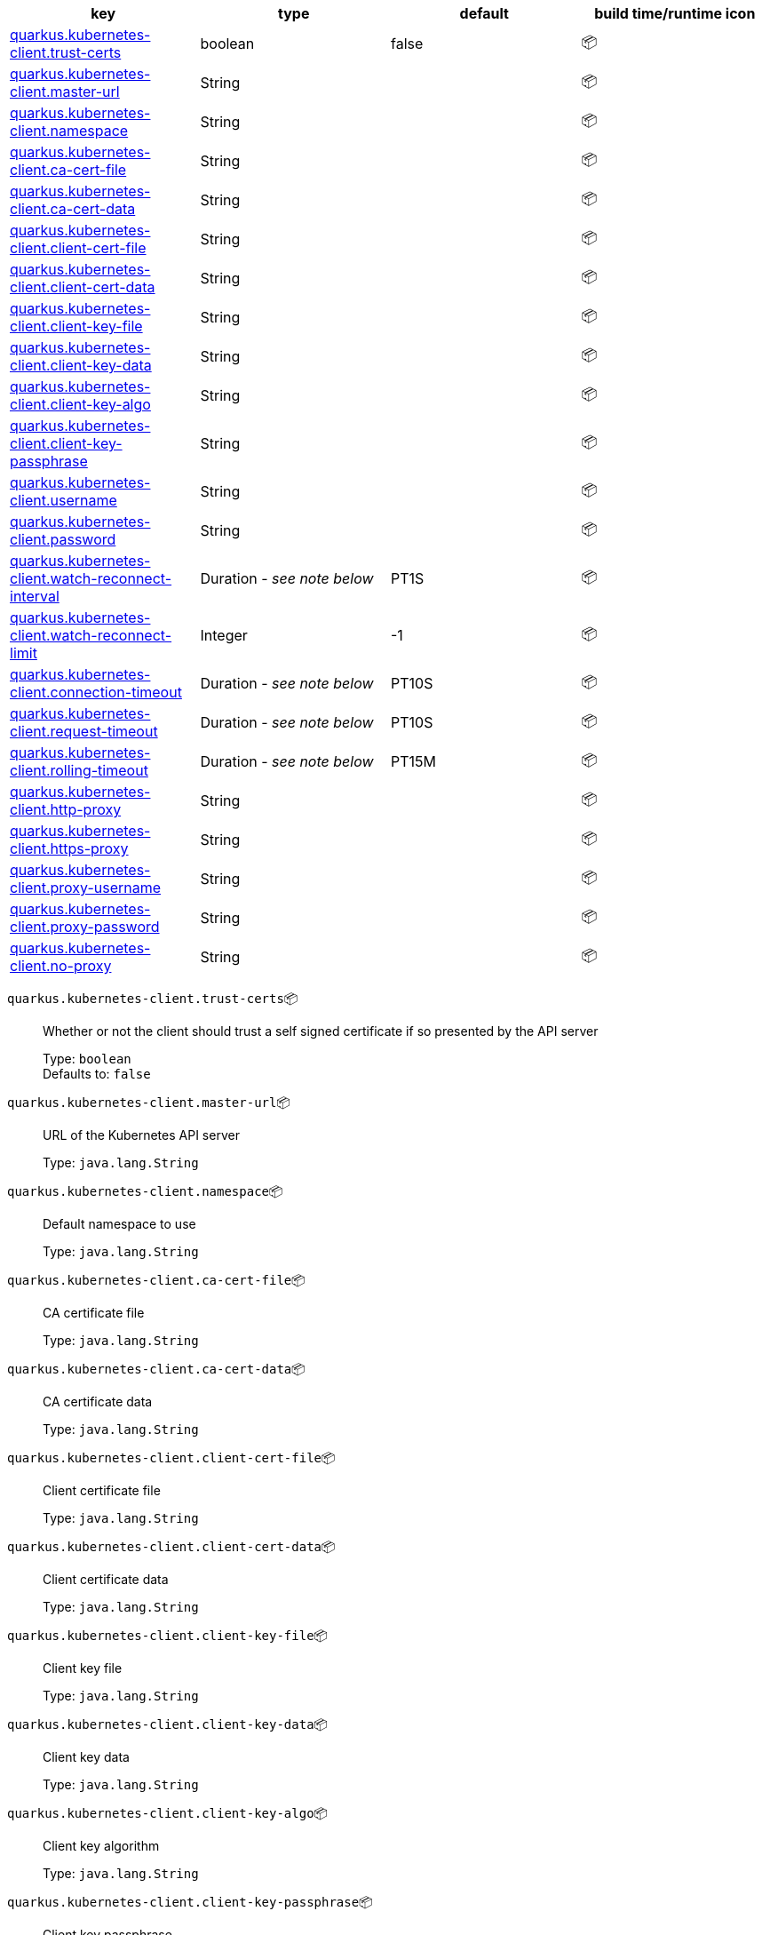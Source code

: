 |===
|key|type|default|build time/runtime icon

|<<quarkus.kubernetes-client.trust-certs, quarkus.kubernetes-client.trust-certs>>
|boolean 
|false
| 📦

|<<quarkus.kubernetes-client.master-url, quarkus.kubernetes-client.master-url>>
|String 
|
| 📦

|<<quarkus.kubernetes-client.namespace, quarkus.kubernetes-client.namespace>>
|String 
|
| 📦

|<<quarkus.kubernetes-client.ca-cert-file, quarkus.kubernetes-client.ca-cert-file>>
|String 
|
| 📦

|<<quarkus.kubernetes-client.ca-cert-data, quarkus.kubernetes-client.ca-cert-data>>
|String 
|
| 📦

|<<quarkus.kubernetes-client.client-cert-file, quarkus.kubernetes-client.client-cert-file>>
|String 
|
| 📦

|<<quarkus.kubernetes-client.client-cert-data, quarkus.kubernetes-client.client-cert-data>>
|String 
|
| 📦

|<<quarkus.kubernetes-client.client-key-file, quarkus.kubernetes-client.client-key-file>>
|String 
|
| 📦

|<<quarkus.kubernetes-client.client-key-data, quarkus.kubernetes-client.client-key-data>>
|String 
|
| 📦

|<<quarkus.kubernetes-client.client-key-algo, quarkus.kubernetes-client.client-key-algo>>
|String 
|
| 📦

|<<quarkus.kubernetes-client.client-key-passphrase, quarkus.kubernetes-client.client-key-passphrase>>
|String 
|
| 📦

|<<quarkus.kubernetes-client.username, quarkus.kubernetes-client.username>>
|String 
|
| 📦

|<<quarkus.kubernetes-client.password, quarkus.kubernetes-client.password>>
|String 
|
| 📦

|<<quarkus.kubernetes-client.watch-reconnect-interval, quarkus.kubernetes-client.watch-reconnect-interval>>
|Duration  - _see note below_
|PT1S
| 📦

|<<quarkus.kubernetes-client.watch-reconnect-limit, quarkus.kubernetes-client.watch-reconnect-limit>>
|Integer 
|-1
| 📦

|<<quarkus.kubernetes-client.connection-timeout, quarkus.kubernetes-client.connection-timeout>>
|Duration  - _see note below_
|PT10S
| 📦

|<<quarkus.kubernetes-client.request-timeout, quarkus.kubernetes-client.request-timeout>>
|Duration  - _see note below_
|PT10S
| 📦

|<<quarkus.kubernetes-client.rolling-timeout, quarkus.kubernetes-client.rolling-timeout>>
|Duration  - _see note below_
|PT15M
| 📦

|<<quarkus.kubernetes-client.http-proxy, quarkus.kubernetes-client.http-proxy>>
|String 
|
| 📦

|<<quarkus.kubernetes-client.https-proxy, quarkus.kubernetes-client.https-proxy>>
|String 
|
| 📦

|<<quarkus.kubernetes-client.proxy-username, quarkus.kubernetes-client.proxy-username>>
|String 
|
| 📦

|<<quarkus.kubernetes-client.proxy-password, quarkus.kubernetes-client.proxy-password>>
|String 
|
| 📦

|<<quarkus.kubernetes-client.no-proxy, quarkus.kubernetes-client.no-proxy>>
|String 
|
| 📦
|===


[[quarkus.kubernetes-client.trust-certs]]
`quarkus.kubernetes-client.trust-certs`📦:: Whether or not the client should trust a self signed certificate if so presented by the API server
+
Type: `boolean` +
Defaults to: `false` +



[[quarkus.kubernetes-client.master-url]]
`quarkus.kubernetes-client.master-url`📦:: URL of the Kubernetes API server
+
Type: `java.lang.String` +



[[quarkus.kubernetes-client.namespace]]
`quarkus.kubernetes-client.namespace`📦:: Default namespace to use
+
Type: `java.lang.String` +



[[quarkus.kubernetes-client.ca-cert-file]]
`quarkus.kubernetes-client.ca-cert-file`📦:: CA certificate file
+
Type: `java.lang.String` +



[[quarkus.kubernetes-client.ca-cert-data]]
`quarkus.kubernetes-client.ca-cert-data`📦:: CA certificate data
+
Type: `java.lang.String` +



[[quarkus.kubernetes-client.client-cert-file]]
`quarkus.kubernetes-client.client-cert-file`📦:: Client certificate file
+
Type: `java.lang.String` +



[[quarkus.kubernetes-client.client-cert-data]]
`quarkus.kubernetes-client.client-cert-data`📦:: Client certificate data
+
Type: `java.lang.String` +



[[quarkus.kubernetes-client.client-key-file]]
`quarkus.kubernetes-client.client-key-file`📦:: Client key file
+
Type: `java.lang.String` +



[[quarkus.kubernetes-client.client-key-data]]
`quarkus.kubernetes-client.client-key-data`📦:: Client key data
+
Type: `java.lang.String` +



[[quarkus.kubernetes-client.client-key-algo]]
`quarkus.kubernetes-client.client-key-algo`📦:: Client key algorithm
+
Type: `java.lang.String` +



[[quarkus.kubernetes-client.client-key-passphrase]]
`quarkus.kubernetes-client.client-key-passphrase`📦:: Client key passphrase
+
Type: `java.lang.String` +



[[quarkus.kubernetes-client.username]]
`quarkus.kubernetes-client.username`📦:: Kubernetes auth username
+
Type: `java.lang.String` +



[[quarkus.kubernetes-client.password]]
`quarkus.kubernetes-client.password`📦:: Kubernetes auth password
+
Type: `java.lang.String` +



[[quarkus.kubernetes-client.watch-reconnect-interval]]
`quarkus.kubernetes-client.watch-reconnect-interval`📦:: Watch reconnect interval
+
Type: `java.time.Duration` - _see note below_ +
Defaults to: `PT1S` +



[[quarkus.kubernetes-client.watch-reconnect-limit]]
`quarkus.kubernetes-client.watch-reconnect-limit`📦:: Maximum reconnect attempts in case of watch failure By default there is no limit to the number of reconnect attempts
+
Type: `java.lang.Integer` +
Defaults to: `-1` +



[[quarkus.kubernetes-client.connection-timeout]]
`quarkus.kubernetes-client.connection-timeout`📦:: Maximum amount of time to wait for a connection with the API server to be established
+
Type: `java.time.Duration` - _see note below_ +
Defaults to: `PT10S` +



[[quarkus.kubernetes-client.request-timeout]]
`quarkus.kubernetes-client.request-timeout`📦:: Maximum amount of time to wait for a request to the API server to be completed
+
Type: `java.time.Duration` - _see note below_ +
Defaults to: `PT10S` +



[[quarkus.kubernetes-client.rolling-timeout]]
`quarkus.kubernetes-client.rolling-timeout`📦:: Maximum amount of time in milliseconds to wait for a rollout to be completed
+
Type: `java.time.Duration` - _see note below_ +
Defaults to: `PT15M` +



[[quarkus.kubernetes-client.http-proxy]]
`quarkus.kubernetes-client.http-proxy`📦:: HTTP proxy used to access the Kubernetes API server
+
Type: `java.lang.String` +



[[quarkus.kubernetes-client.https-proxy]]
`quarkus.kubernetes-client.https-proxy`📦:: HTTPS proxy used to access the Kubernetes API server
+
Type: `java.lang.String` +



[[quarkus.kubernetes-client.proxy-username]]
`quarkus.kubernetes-client.proxy-username`📦:: Proxy username
+
Type: `java.lang.String` +



[[quarkus.kubernetes-client.proxy-password]]
`quarkus.kubernetes-client.proxy-password`📦:: Proxy password
+
Type: `java.lang.String` +



[[quarkus.kubernetes-client.no-proxy]]
`quarkus.kubernetes-client.no-proxy`📦:: IP addresses or hosts to exclude from proxying
+
Type: `java.lang.String` +



📦 Configuration property fixed at build time - ⚙️️ Configuration property overridable at runtime 


[NOTE]
.About the Duration format
====
The format for durations uses the standard `java.time.Duration` format.
You can learn more about it in the link:https://docs.oracle.com/javase/8/docs/api/java/time/Duration.html#parse-java.lang.CharSequence-[Duration#parse() javadoc].

You can also provide duration values starting with a number.
In this case, if the value consists only of a number, the converter treats the value as seconds.
Otherwise, `PT` is implicitly appended to the value to obtain a standard `java.time.Duration` format.
====

